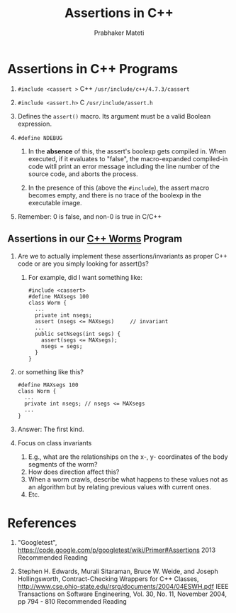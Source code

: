 # -*- mode: org -*-
# -*- org-export-html-postamble:t; -*-
#+STARTUP:showeverything
#+TITLE: Assertions in  C++
#+AUTHOR: Prabhaker Mateti
#+OPTIONS: toc:nil
#+LINK_HOME: ../../
#+LINK_UP: ../../Lectures
#+DESCRIPTION: CS7140 Software Engineering Lecture
#+STYLE: <style> @media screen {BODY {margin: 10%} }</style>
#+BIND: org-export-html-preamble-format (("en" "<a href=\"http://cecs.wright.edu/~pmateti/Courses/7140/\">CS 7140 Advanced Software Engineering</a>"))
#+BIND: org-export-html-postamble-format (("en" "<hr size=1>Copyright &copy; 2013 %e &bull; <a href=\"http://www.wright.edu/~pmateti\">www.wright.edu/~pmateti</a>"))


* Assertions in C++ Programs

1. =#include <cassert >=        C++   =/usr/include/c++/4.7.3/cassert=
1. =#include <assert.h>=        C     =/usr/include/assert.h=

1. Defines the =assert()= macro.  Its argument must be a valid Boolean
   expression.

1. =#define NDEBUG=

   1. In the *absence* of this, the assert's boolexp gets compiled in.
      When executed, if it evaluates to "false", the macro-expanded
      compiled-in code witll print an error message including the line
      number of the source code, and aborts the process.

   1. In the presence of this (above the =#include=), the assert macro
      becomes empty, and there is no trace of the boolexp in the
      executable image.

1. Remember: 0 is false, and non-0 is true in C/C++

** Assertions in our [[http://cecs.wright.edu/~pmateti/Courses/7140/Notes/worms.cpp.html][C++ Worms]] Program

1. Are we to actually implement these assertions/invariants as proper
   C++ code or are you simply looking for assert()s?

   1. For example, did I want something like:
   #+BEGIN_SRC C++
#include <cassert>
#define MAXsegs 100
class Worm {
  ...
  private int nsegs;
  assert (nsegs <= MAXsegs)     // invariant
  ...
  public setNsegs(int segs) {
    assert(segs <= MAXsegs);
    nsegs = segs;
  }
}
   #+END_SRC

1. or something like this?
   #+BEGIN_SRC C++
#define MAXsegs 100
class Worm {
  ...
  private int nsegs; // nsegs <= MAXsegs
  ...
}
   #+END_SRC

1. Answer:  The first kind.

1. Focus on class invariants

   1.  E.g., what are the relationships on the x-, y- coordinates of
       the body segments of the worm?
   1.  How does direction affect this?
   1.  When a worm crawls, describe what happens to these values not
       as an algorithm but by relating previous values with current ones.
   1.  Etc.

* References

1. "Googletest", https://code.google.com/p/googletest/wiki/Primer#Assertions 2013
   Recommended Reading

1. Stephen H. Edwards, Murali Sitaraman, Bruce W. Weide, and Joseph
   Hollingsworth, 
  Contract-Checking Wrappers for C++ Classes,
  http://www.cse.ohio-state.edu/rsrg/documents/2004/04ESWH.pdf
  IEEE Transactions on Software Engineering, Vol. 30, No. 11, November 2004, pp 794 - 810
  Recommended Reading
